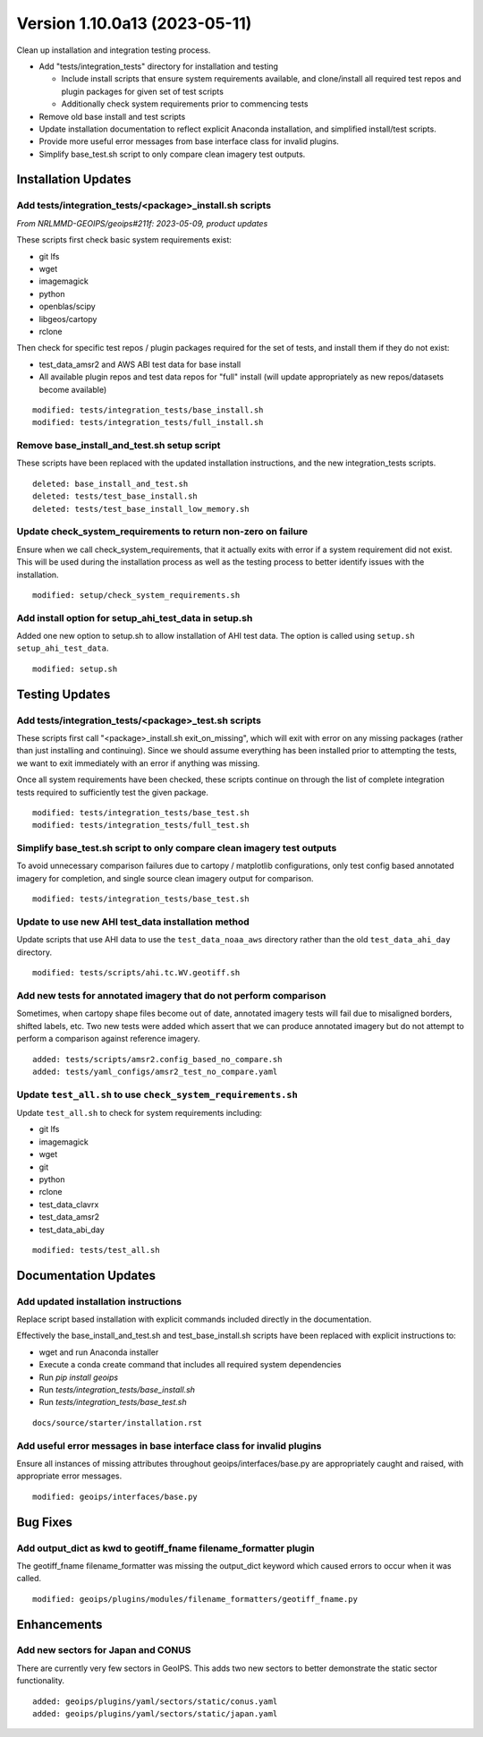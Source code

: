 .. dropdown:: Distribution Statement

 | # # # This source code is protected under the license referenced at
 | # # # https://github.com/NRLMMD-GEOIPS.

Version 1.10.0a13 (2023-05-11)
******************************

Clean up installation and integration testing process.

* Add "tests/integration_tests" directory for installation and testing

  * Include install scripts that ensure system requirements available,
    and clone/install all required test repos and plugin packages for
    given set of test scripts
  * Additionally check system requirements prior to commencing tests
* Remove old base install and test scripts
* Update installation documentation to reflect explicit Anaconda installation,
  and simplified install/test scripts.
* Provide more useful error messages from base interface class for invalid
  plugins.
* Simplify base_test.sh script to only compare clean imagery test outputs.

Installation Updates
====================

Add tests/integration_tests/<package>_install.sh scripts
--------------------------------------------------------

*From NRLMMD-GEOIPS/geoips#211f: 2023-05-09, product updates*

These scripts first check basic system requirements exist:

* git lfs
* wget
* imagemagick
* python
* openblas/scipy
* libgeos/cartopy
* rclone

Then check for specific test repos / plugin packages required for
the set of tests, and install them if they do not exist:

* test_data_amsr2 and AWS ABI test data for base install
* All available plugin repos and test data repos for "full" install
  (will update appropriately as new repos/datasets become available)

::

  modified: tests/integration_tests/base_install.sh
  modified: tests/integration_tests/full_install.sh

Remove base_install_and_test.sh setup script
--------------------------------------------

These scripts have been replaced with the updated installation instructions,
and the new integration_tests scripts.

::

  deleted: base_install_and_test.sh
  deleted: tests/test_base_install.sh
  deleted: tests/test_base_install_low_memory.sh

Update check_system_requirements to return non-zero on failure
--------------------------------------------------------------

Ensure when we call check_system_requirements, that it actually exits with
error if a system requirement did not exist.  This will be used during the
installation process as well as the testing process to better identify issues
with the installation.

::

  modified: setup/check_system_requirements.sh

Add install option for setup_ahi_test_data in setup.sh
------------------------------------------------------

Added one new option to setup.sh to allow installation of AHI test data.
The option is called using ``setup.sh setup_ahi_test_data``.

::

    modified: setup.sh

Testing Updates
===============

Add tests/integration_tests/<package>_test.sh scripts
-----------------------------------------------------

These scripts first call "<package>_install.sh exit_on_missing", which will
exit with error on any missing packages (rather than just installing and
continuing).  Since we should assume everything has been installed prior
to attempting the tests, we want to exit immediately with an error if
anything was missing.

Once all system requirements have been checked, these scripts continue on
through the list of complete integration tests required to sufficiently
test the given package.

::

  modified: tests/integration_tests/base_test.sh
  modified: tests/integration_tests/full_test.sh

Simplify base_test.sh script to only compare clean imagery test outputs
-----------------------------------------------------------------------

To avoid unnecessary comparison failures due to cartopy / matplotlib
configurations, only test config based annotated imagery for completion,
and single source clean imagery output for comparison.

::

    modified: tests/integration_tests/base_test.sh

Update to use new AHI test_data installation method
---------------------------------------------------

Update scripts that use AHI data to use the ``test_data_noaa_aws`` directory
rather than the old ``test_data_ahi_day`` directory.

::

    modified: tests/scripts/ahi.tc.WV.geotiff.sh
    
Add new tests for annotated imagery that do not perform comparison
------------------------------------------------------------------

Sometimes, when cartopy shape files become out of date, annotated imagery tests
will fail due to misaligned borders, shifted labels, etc. Two new tests were
added which assert that we can produce annotated imagery but do not attempt to
perform a comparison against reference imagery.

::

    added: tests/scripts/amsr2.config_based_no_compare.sh
    added: tests/yaml_configs/amsr2_test_no_compare.yaml

Update ``test_all.sh`` to use ``check_system_requirements.sh``
--------------------------------------------------------------

Update ``test_all.sh`` to check for system requirements including:

- git lfs
- imagemagick
- wget
- git
- python
- rclone
- test_data_clavrx
- test_data_amsr2
- test_data_abi_day

::

    modified: tests/test_all.sh

Documentation Updates
=====================

Add updated installation instructions
-------------------------------------

Replace script based installation with explicit commands included directly
in the documentation.

Effectively the base_install_and_test.sh and test_base_install.sh scripts
have been replaced with explicit instructions to:

* wget and run Anaconda installer
* Execute a conda create command that includes all required system dependencies
* Run `pip install geoips`
* Run `tests/integration_tests/base_install.sh`
* Run `tests/integration_tests/base_test.sh`

::

  docs/source/starter/installation.rst

Add useful error messages in base interface class for invalid plugins
---------------------------------------------------------------------

Ensure all instances of missing attributes throughout geoips/interfaces/base.py
are appropriately caught and raised, with appropriate error messages.

::

  modified: geoips/interfaces/base.py

Bug Fixes
=========

Add output_dict as kwd to geotiff_fname filename_formatter plugin
-----------------------------------------------------------------

The geotiff_fname filename_formatter was missing the output_dict keyword which 
caused errors to occur when it was called.

::

    modified: geoips/plugins/modules/filename_formatters/geotiff_fname.py

Enhancements
============

Add new sectors for Japan and CONUS
-----------------------------------

There are currently very few sectors in GeoIPS. This adds two new sectors to
better demonstrate the static sector functionality.

::

    added: geoips/plugins/yaml/sectors/static/conus.yaml
    added: geoips/plugins/yaml/sectors/static/japan.yaml
